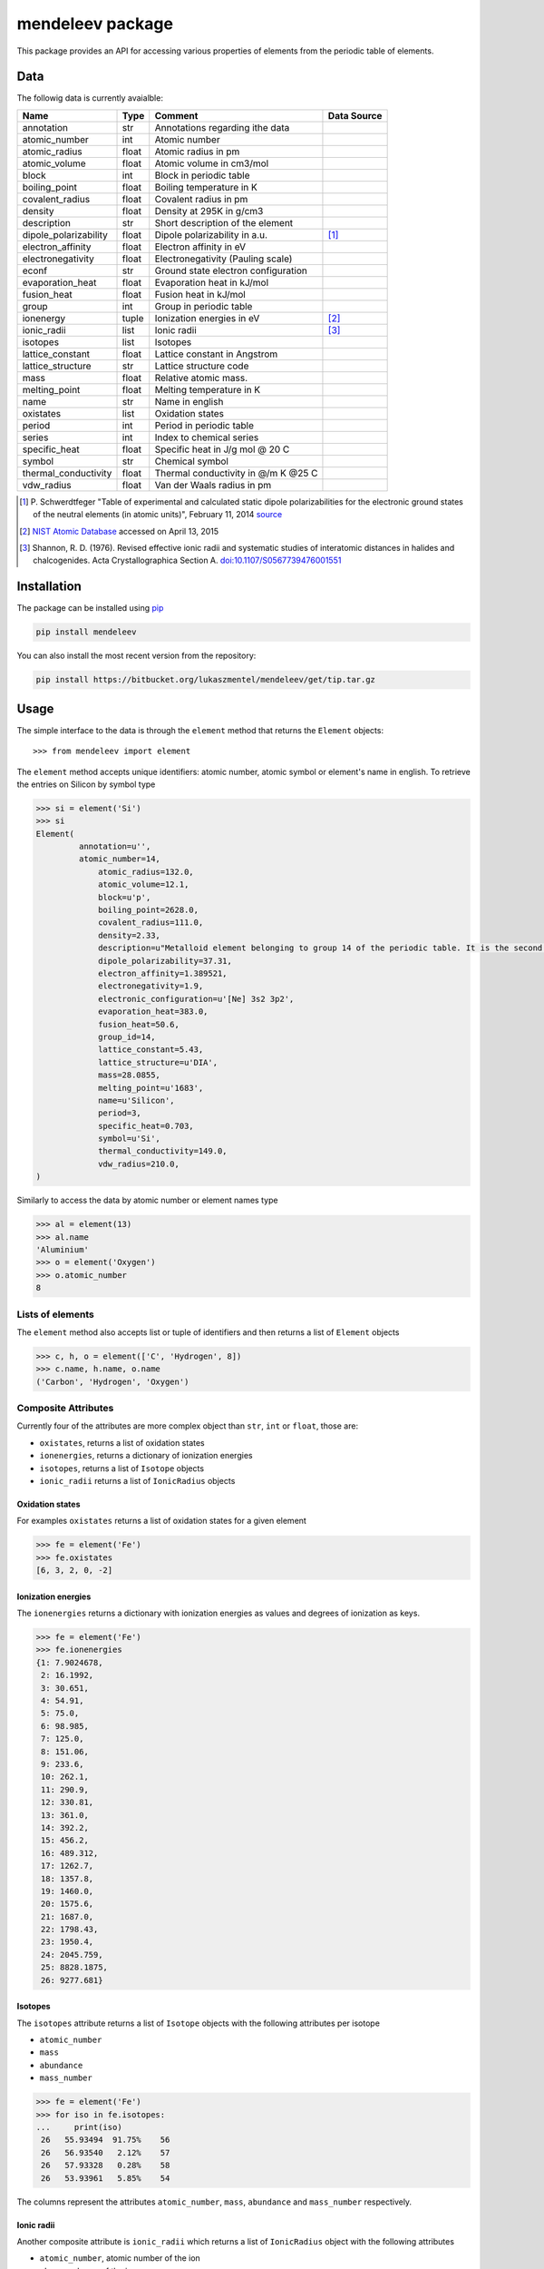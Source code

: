 =================
mendeleev package
=================

This package provides an API for accessing various properties of elements from
the periodic table of elements.

Data
====

The followig data is currently avaialble:

+-----------------------+-------+-------------------------------------+-------------+
| Name                  | Type  | Comment                             | Data Source |
+=======================+=======+=====================================+=============+
| annotation            | str   | Annotations regarding ithe data     |             |
+-----------------------+-------+-------------------------------------+-------------+
| atomic_number         | int   | Atomic number                       |             |
+-----------------------+-------+-------------------------------------+-------------+
| atomic_radius         | float | Atomic radius in pm                 |             |
+-----------------------+-------+-------------------------------------+-------------+
| atomic_volume         | float | Atomic volume in cm3/mol            |             |
+-----------------------+-------+-------------------------------------+-------------+
| block                 | int   | Block in periodic table             |             |
+-----------------------+-------+-------------------------------------+-------------+
| boiling_point         | float | Boiling temperature in K            |             |
+-----------------------+-------+-------------------------------------+-------------+
| covalent_radius       | float | Covalent radius in pm               |             |
+-----------------------+-------+-------------------------------------+-------------+
| density               | float | Density at 295K in g/cm3            |             |
+-----------------------+-------+-------------------------------------+-------------+
| description           | str   | Short description of the element    |             |
+-----------------------+-------+-------------------------------------+-------------+
| dipole_polarizability | float | Dipole polarizability in a.u.       | [1]_        |
+-----------------------+-------+-------------------------------------+-------------+
| electron_affinity     | float | Electron affinity in eV             |             |
+-----------------------+-------+-------------------------------------+-------------+
| electronegativity     | float | Electronegativity (Pauling scale)   |             |
+-----------------------+-------+-------------------------------------+-------------+
| econf                 | str   | Ground state electron configuration |             |
+-----------------------+-------+-------------------------------------+-------------+
| evaporation_heat      | float | Evaporation heat in kJ/mol          |             |
+-----------------------+-------+-------------------------------------+-------------+
| fusion_heat           | float | Fusion heat in kJ/mol               |             |
+-----------------------+-------+-------------------------------------+-------------+
| group                 | int   | Group in periodic table             |             |
+-----------------------+-------+-------------------------------------+-------------+
| ionenergy             | tuple | Ionization energies in eV           | [2]_        |
+-----------------------+-------+-------------------------------------+-------------+
| ionic_radii           | list  | Ionic radii                         | [3]_        |
+-----------------------+-------+-------------------------------------+-------------+
| isotopes              | list  | Isotopes                            |             |
+-----------------------+-------+-------------------------------------+-------------+
| lattice_constant      | float | Lattice constant in Angstrom        |             |
+-----------------------+-------+-------------------------------------+-------------+
| lattice_structure     | str   | Lattice structure code              |             |
+-----------------------+-------+-------------------------------------+-------------+
| mass                  | float | Relative atomic mass.               |             |
+-----------------------+-------+-------------------------------------+-------------+
| melting_point         | float | Melting temperature in K            |             |
+-----------------------+-------+-------------------------------------+-------------+
| name                  | str   | Name in english                     |             |
+-----------------------+-------+-------------------------------------+-------------+
| oxistates             | list  | Oxidation states                    |             |
+-----------------------+-------+-------------------------------------+-------------+
| period                | int   | Period in periodic table            |             |
+-----------------------+-------+-------------------------------------+-------------+
| series                | int   | Index to chemical series            |             |
+-----------------------+-------+-------------------------------------+-------------+
| specific_heat         | float | Specific heat in J/g mol @ 20 C     |             |
+-----------------------+-------+-------------------------------------+-------------+
| symbol                | str   | Chemical symbol                     |             |
+-----------------------+-------+-------------------------------------+-------------+
| thermal_conductivity  | float | Thermal conductivity in @/m K @25 C |             |
+-----------------------+-------+-------------------------------------+-------------+
| vdw_radius            | float | Van der Waals radius in pm          |             |
+-----------------------+-------+-------------------------------------+-------------+

.. [1] P. Schwerdtfeger "Table of experimental and calculated static dipole
   polarizabilities for the electronic ground states of the neutral elements
   (in atomic units)", February 11, 2014 `source <http://ctcp.massey.ac.nz/Tablepol2014.pdf>`_
.. [2] `NIST Atomic Database <http://physics.nist.gov/cgi-bin/ASD/ie.pl>`_
   accessed on April 13, 2015
.. [3] Shannon, R. D. (1976). Revised effective ionic radii and systematic
   studies of interatomic distances in halides and chalcogenides.
   Acta Crystallographica Section A.
   `doi:10.1107/S0567739476001551 <http://www.dx.doi.org/10.1107/S0567739476001551>`_



Installation
============

The package can be installed using `pip <https://pypi.python.org/pypi/pip>`_

.. code-block:: bash

   pip install mendeleev

You can also install the most recent version from the repository:

.. code-block:: bash

   pip install https://bitbucket.org/lukaszmentel/mendeleev/get/tip.tar.gz

Usage
=====

The simple interface to the data is through the ``element`` method that returns
the ``Element`` objects::

   >>> from mendeleev import element

The ``element`` method accepts unique identifiers: atomic number, atomic
symbol or element's name in english. To retrieve the entries on Silicon by
symbol type

.. code-block:: python

   >>> si = element('Si')
   >>> si
   Element(
	    annotation=u'',
   	    atomic_number=14,
 	 	atomic_radius=132.0,
 	 	atomic_volume=12.1,
 	 	block=u'p',
 	 	boiling_point=2628.0,
 	 	covalent_radius=111.0,
 	 	density=2.33,
 	 	description=u"Metalloid element belonging to group 14 of the periodic table. It is the second most abundant element in the Earth's crust, making up 25.7% of it by weight. Chemically less reactive than carbon. First identified by Lavoisier in 1787 and first isolated in 1823 by Berzelius.",
 	 	dipole_polarizability=37.31,
 	 	electron_affinity=1.389521,
 	 	electronegativity=1.9,
 	 	electronic_configuration=u'[Ne] 3s2 3p2',
 	 	evaporation_heat=383.0,
 	 	fusion_heat=50.6,
 	 	group_id=14,
 	 	lattice_constant=5.43,
 	 	lattice_structure=u'DIA',
 	 	mass=28.0855,
 	 	melting_point=u'1683',
 	 	name=u'Silicon',
 	 	period=3,
 	 	specific_heat=0.703,
 	 	symbol=u'Si',
 	 	thermal_conductivity=149.0,
 	 	vdw_radius=210.0,
   )

Similarly to access the data by atomic number or element names type

.. code-block:: python

   >>> al = element(13)
   >>> al.name
   'Aluminium'
   >>> o = element('Oxygen')
   >>> o.atomic_number
   8

Lists of elements
-----------------

The ``element`` method also accepts list or tuple  of identifiers and then
returns a list of ``Element`` objects

.. code-block:: python

   >>> c, h, o = element(['C', 'Hydrogen', 8])
   >>> c.name, h.name, o.name
   ('Carbon', 'Hydrogen', 'Oxygen')

Composite Attributes
--------------------

Currently four of the attributes are more complex object than ``str``, ``int``
or ``float``, those are:

* ``oxistates``, returns a list of oxidation states
* ``ionenergies``, returns a dictionary of ionization energies
* ``isotopes``, returns a list of ``Isotope`` objects
* ``ionic_radii`` returns a list of ``IonicRadius`` objects

Oxidation states
++++++++++++++++

For examples ``oxistates`` returns a list of oxidation states for
a given element

.. code-block:: python

   >>> fe = element('Fe')
   >>> fe.oxistates
   [6, 3, 2, 0, -2]

Ionization energies
+++++++++++++++++++

The ``ionenergies`` returns a dictionary with ionization energies as values and
degrees of ionization as keys.

.. code-block:: python

   >>> fe = element('Fe')
   >>> fe.ionenergies
   {1: 7.9024678,
    2: 16.1992,
    3: 30.651,
    4: 54.91,
    5: 75.0,
    6: 98.985,
    7: 125.0,
    8: 151.06,
    9: 233.6,
    10: 262.1,
    11: 290.9,
    12: 330.81,
    13: 361.0,
    14: 392.2,
    15: 456.2,
    16: 489.312,
    17: 1262.7,
    18: 1357.8,
    19: 1460.0,
    20: 1575.6,
    21: 1687.0,
    22: 1798.43,
    23: 1950.4,
    24: 2045.759,
    25: 8828.1875,
    26: 9277.681}

Isotopes
++++++++

The ``isotopes`` attribute returns a list of ``Isotope`` objects with the
following attributes per isotope

* ``atomic_number``
* ``mass``
* ``abundance``
* ``mass_number``

.. code-block:: python

   >>> fe = element('Fe')
   >>> for iso in fe.isotopes:
   ...     print(iso)
    26   55.93494  91.75%    56
    26   56.93540   2.12%    57
    26   57.93328   0.28%    58
    26   53.93961   5.85%    54

The columns represent the attributes ``atomic_number``, ``mass``,
``abundance`` and ``mass_number`` respectively.

Ionic radii
+++++++++++

Another composite attribute is ``ionic_radii`` which returns a list of
``IonicRadius`` object with the following attributes

* ``atomic_number``, atomic number of the ion
* ``charge``, charge of the ion
* ``econf``, electronic configuration of the ion
* ``coordination``, coordination type of the ion
* ``spin``, spin state of the ion (*HS* or *LS*)
* ``crystal_radius``
* ``ionic_radius``
* ``origin``, source of the data
* ``most_reliable``, recommended value

.. code-block:: python

   >>> fe = element('Fe')
   >>> for ir in fe.ionic_radii:
   ...     print(ir)
   charge=   2, coordination=IV   , crystal_radius= 0.770, ionic_radius= 0.630
   charge=   2, coordination=IVSQ , crystal_radius= 0.780, ionic_radius= 0.640
   charge=   2, coordination=VI   , crystal_radius= 0.750, ionic_radius= 0.610
   charge=   2, coordination=VI   , crystal_radius= 0.920, ionic_radius= 0.780
   charge=   2, coordination=VIII , crystal_radius= 1.060, ionic_radius= 0.920
   charge=   3, coordination=IV   , crystal_radius= 0.630, ionic_radius= 0.490
   charge=   3, coordination=V    , crystal_radius= 0.720, ionic_radius= 0.580
   charge=   3, coordination=VI   , crystal_radius= 0.690, ionic_radius= 0.550
   charge=   3, coordination=VI   , crystal_radius= 0.785, ionic_radius= 0.645
   charge=   3, coordination=VIII , crystal_radius= 0.920, ionic_radius= 0.780
   charge=   4, coordination=VI   , crystal_radius= 0.725, ionic_radius= 0.585
   charge=   6, coordination=IV   , crystal_radius= 0.390, ionic_radius= 0.250


Documentation
=============

.. image:: https://readthedocs.org/projects/elements/badge/
   :target: https://elements.readthedocs.org/en/latest/
   :alt: Documentation Status

Documentation can be found `here <http://elements.readthedocs.org/en/latest/>`_.


License
=======

| The MIT License (MIT)
|
| Copyright (c) 2015 Lukasz Mentel
|
| Permission is hereby granted, free of charge, to any person obtaining a copy
| of this software and associated documentation files (the "Software"), to deal
| in the Software without restriction, including without limitation the rights
| to use, copy, modify, merge, publish, distribute, sublicense, and/or sell
| copies of the Software, and to permit persons to whom the Software is
| furnished to do so, subject to the following conditions:
|
| The above copyright notice and this permission notice shall be included in all
| copies or substantial portions of the Software.
|
| THE SOFTWARE IS PROVIDED "AS IS", WITHOUT WARRANTY OF ANY KIND, EXPRESS OR
| IMPLIED, INCLUDING BUT NOT LIMITED TO THE WARRANTIES OF MERCHANTABILITY,
| FITNESS FOR A PARTICULAR PURPOSE AND NONINFRINGEMENT. IN NO EVENT SHALL THE
| AUTHORS OR COPYRIGHT HOLDERS BE LIABLE FOR ANY CLAIM, DAMAGES OR OTHER
| LIABILITY, WHETHER IN AN ACTION OF CONTRACT, TORT OR OTHERWISE, ARISING FROM,
| OUT OF OR IN CONNECTION WITH THE SOFTWARE OR THE USE OR OTHER DEALINGS IN THE
| SOFTWARE.


